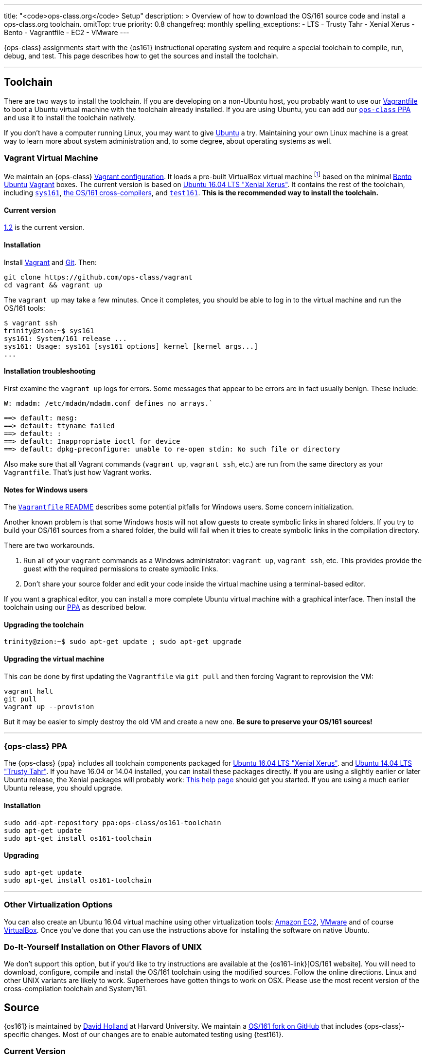 ---
title: "<code>ops-class.org</code> Setup"
description: >
  Overview of how to download the OS/161 source code and install a
  ops-class.org toolchain.
omitTop: true
priority: 0.8
changefreq: monthly
spelling_exceptions:
  - LTS
  - Trusty Tahr
  - Xenial Xerus
  - Bento
  - Vagrantfile
  - EC2
  - VMware
---

[.lead]
//
{ops-class} assignments start with the {os161} instructional operating system
and require a special toolchain to compile, run, debug, and test.
//
This page describes how to get the sources and install the toolchain.

'''

== Toolchain

There are two ways to install the toolchain.
//
If you are developing on a non-Ubuntu host, you probably want to use our
link:#vagrant[Vagrantfile] to boot a Ubuntu virtual machine with the
toolchain already installed.
//
If you are using Ubuntu, you can add our link:#ppa[`ops-class` PPA] and use
it to install the toolchain natively.

If you don't have a computer running Linux, you may want to give
http://www.ubuntu.com[Ubuntu] a try.
//
Maintaining your own Linux machine is a great way to learn more about system
administration and, to some degree, about operating systems as well.

[[vagrant]]
=== Vagrant Virtual Machine

We maintain an {ops-class} https://github.com/ops-class/vagrant[Vagrant
configuration].
//
It loads a pre-built VirtualBox virtual machine
//
footnote:[We'll talk a lot more about virtualization in class, but here's one
example of how useful it can be.]
//
based on the minimal
//
https://github.com/chef/bento[Bento]
//
https://www.ubuntu.com/[Ubuntu]
//
https://www.vagrantup.com/[Vagrant]
//
boxes.
//
The current version is based on
//
http://releases.ubuntu.com/16.04/[Ubuntu 16.04 LTS "Xenial Xerus"].
//
It contains the rest of the toolchain, including link:#sys161[`sys161`],
link:#compilers[the OS/161 cross-compilers], and link:#test161[`test161`].
//
*This is the recommended way to install the toolchain.*

==== Current version

https://github.com/ops-class/vagrant/tree/v1.2[1.2] is the current version.

==== Installation

Install
//
https://www.vagrantup.com/[Vagrant]
//
and
//
https://git-scm.com/book/en/v2/Getting-Started-Installing-Git[Git].
//
Then:

----
git clone https://github.com/ops-class/vagrant
cd vagrant && vagrant up
----

The `vagrant up` may take a few minutes.
//
Once it completes, you should be able to log in to the virtual machine and
run the OS/161 tools:

[source,bash]
----
$ vagrant ssh
trinity@zion:~$ sys161
sys161: System/161 release ...
sys161: Usage: sys161 [sys161 options] kernel [kernel args...]
...
----

==== Installation troubleshooting

First examine the `vagrant up` logs for errors.
//
Some messages that appear to be errors are in fact usually benign.
//
These include:

[role='red']
----
W: mdadm: /etc/mdadm/mdadm.conf defines no arrays.`
----

[role='red']
----
==> default: mesg:
==> default: ttyname failed
==> default: :
==> default: Inappropriate ioctl for device
==> default: dpkg-preconfigure: unable to re-open stdin: No such file or directory
----

Also make sure that all Vagrant commands (`vagrant up`, `vagrant ssh`, etc.)
are run from the same directory as your `Vagrantfile`.
//
That's just how Vagrant works.

==== Notes for Windows users

The https://github.com/ops-class/vagrant/[`Vagrantfile` README]
//
describes some potential pitfalls for Windows users.
//
Some concern initialization.

Another known problem is that some Windows hosts will not allow guests to
create symbolic links in shared folders.
//
If you try to build your OS/161 sources from  a shared folder, the build will
fail when it tries to create symbolic links in the compilation directory.

There are two workarounds.

. Run all of your `vagrant` commands as a Windows administrator: `vagrant
up`, `vagrant ssh`, etc.
//
This provides provide the guest with the required permissions to create
symbolic links.
//
. Don't share your source folder and edit your code inside the virtual
machine using a terminal-based editor.

If you want a graphical editor, you can install a more complete Ubuntu
virtual machine with a graphical interface.
//
Then install the toolchain using our link:#ppa[PPA] as described below.

==== Upgrading the toolchain

----
trinity@zion:~$ sudo apt-get update ; sudo apt-get upgrade
----

==== Upgrading the virtual machine

This _can_ be done by first updating the `Vagrantfile` via `git pull` and
then forcing Vagrant to reprovision the VM:

----
vagrant halt
git pull
vagrant up --provision
----

But it may be easier to simply destroy the old VM and create a new one.
//
*Be sure to preserve your OS/161 sources!*

'''

[[ppa]]
=== {ops-class} PPA

The {ops-class} {ppa} includes all toolchain components packaged for
//
http://releases.ubuntu.com/16.04/[Ubuntu 16.04 LTS "Xenial Xerus"].
//
and
//
http://releases.ubuntu.com/14.04/[Ubuntu 14.04 LTS "Trusty Tahr"].
//
If you have 16.04 or 14.04 installed, you can install these packages directly.
//
If you are using a slightly earlier or later Ubuntu release, the Xenial
packages will probably work:
//
https://help.ubuntu.com/community/Repositories/CommandLine[This help page]
should get you started.
//
If you are using a much earlier Ubuntu release, you should upgrade.

==== Installation

----
sudo add-apt-repository ppa:ops-class/os161-toolchain
sudo apt-get update
sudo apt-get install os161-toolchain
----

==== Upgrading

----
sudo apt-get update
sudo apt-get install os161-toolchain
----

'''

=== Other Virtualization Options

You can also create an Ubuntu 16.04 virtual machine using other
virtualization tools:
//
https://aws.amazon.com/[Amazon EC2],
//
http://www.vmware.com/[VMware]
//
and of course https://www.virtualbox.org/[VirtualBox].
//
Once you've done that you can use the instructions above for installing the
software on native Ubuntu.

=== Do-It-Yourself Installation on Other Flavors of UNIX

We don't support this option, but if you'd like to try instructions are
available at the {os161-link}[OS/161 website].
//
You will need to download, configure, compile and install the OS/161
toolchain using the modified sources.
//
Follow the online directions.
//
Linux and other UNIX variants are likely to work.
//
Superheroes have gotten things to work on OSX.
//
Please use the most recent version of the cross-compilation toolchain and
System/161.

[[os161]]
== Source

{os161} is maintained by
//
http://www.hcs.harvard.edu/~dholland/[David Holland]
//
at Harvard University.
//
We maintain a
//
https://github.com/ops-class/os161[OS/161 fork on GitHub]
//
that includes {ops-class}-specific changes.
//
Most of our changes are to enable automated testing using {test161}.

=== Current Version

https://github.com/ops-class/os161/tree/master[2.0.2]
//
based on
//
http://os161.eecs.harvard.edu/download/[upstream version 2.0.2].
//
Our fork is currently up-to-date with the latest {os161} version.

=== Installation

Clone our
//
https://github.com/ops-class/os161[GitHub repository].
//
Note that this sets the Git remote name to `staff` so that you can use
`origin` for your own private repository where you store your changes.

----
git clone https://github.com/ops-class/os161 -o staff
----

=== Upgrading

Pull and merge upstream changes from our
//
https://github.com/ops-class/os161[GitHub repository].
//
Note that this depends on having our OS/161 GitHub repository named `staff`
rather than `origin`, as described above.
//
You will also need to inspect the output of `git pull` (or `git status`) and
fix any merge conflicts.

----
git pull staff master
----

'''

== Toolchain Components

Below we describe the individual components of the toolchain.
//
But note that the correct way to install the toolchain is either using
link:#vagrant[Vagrant] or our link:#ppa[PPA] as described above.

[[test161]]
=== `test161`

{test161} is our OS/161 distributed automated grading and testing tool.
//
It is maintained by
//
https://blue.cse.buffalo.edu/people/shaseley[Scott Haseley].
//
Sources are available on
//
https://github.com/ops-class/test161[GitHub]
//
and pull requests containing bug fixes or enhancements are welcome.

==== Current version

https://github.com/ops-class/test161/tree/v1.2.5[1.2.5]
//
is the current version.

==== Installation

If you are using our link:#ppa[PPA], then you already have `test161`.
//
If you are installing from source, once you have
//
https://golang.org[Go]
//
installed, the following command will install {test161} into your `$GOPATH`:

----
go get -u github.com/ops-class/test161/test161
----

==== Upgrading

If you are using our link:#ppa[PPA], then follow the upgrade instructions
above.
//
If you installed from source:

----
go get -u github.com/ops-class/test161/test161
----

[[sys161]]
=== System/161

{system161} is maintained by
//
http://www.hcs.harvard.edu/~dholland/[David Holland]
//
at Harvard University.
//
We maintain our own
//
https://github.com/ops-class/sys161[GitHub `sys161` repository]
//
for the purpose of packaging `sys161` for our {ppa}.
//
We have also made some contributions to `sys161` related to {test161}
automation and statistics control.

==== Current version

{ppa-link}[2.0.8]
//
which is identical to
//
http://os161.eecs.harvard.edu/download/[upstream version 2.0.8].

==== Installation

If you are using our link:#ppa[PPA], then you already have `sys161`.
//
You can also try
//
http://os161.eecs.harvard.edu/resources/setup.html[installing from source]
//
footnote:[Good luck!].

==== Upgrading

If you are using our link:#ppa[PPA], then follow the upgrade instructions
above.
//
If you installed from source, reinstall from source.

[[compilers]]
=== OS/161 Cross Compilers

{os161} requires a set of patched cross compilers which are maintained by
//
http://www.hcs.harvard.edu/~dholland/[David Holland]
//
at Harvard University
//
footnote:[Surprise, surprise!].
//
We have packaged these for our link:#ppa[PPA], and maintain packaging
repositories for
//
https://github.com/ops-class/gcc[GCC],
//
https://github.com/ops-class/gdb[GDB],
//
https://github.com/ops-class/bmake[`bmake`],
//
and the https://github.com/ops-class/binutils[binary utilities].

==== Current version

Identical to the latest versions shown
//
http://os161.eecs.harvard.edu/download/[here].

==== Installation

If you are using our link:#ppa[PPA], then you already have the OS/161
toolchain.
//
You can also try
//
http://os161.eecs.harvard.edu/resources/setup.html[installing from source].

==== Upgrading

If you are using our link:#ppa[PPA], then follow the upgrade instructions
above.
//
If you installed from source, reinstall from source.

// vim: ts=2:sw=2:et
